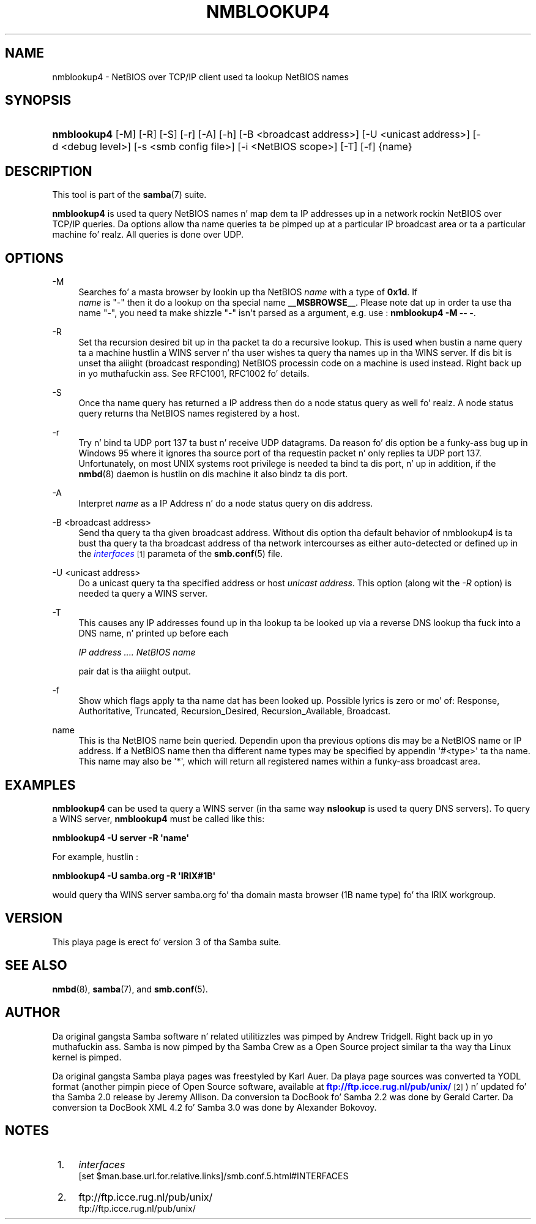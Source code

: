 '\" t
.\"     Title: nmblookup4
.\"    Author: [see tha "AUTHOR" section]
.\" Generator: DocBook XSL Stylesheets v1.78.1 <http://docbook.sf.net/>
.\"      Date: 12/11/2014
.\"    Manual: User Commands
.\"    Source: Samba 3.2
.\"  Language: Gangsta
.\"
.TH "NMBLOOKUP4" "1" "12/11/2014" "Samba 3\&.2" "User Commands"
.\" -----------------------------------------------------------------
.\" * Define some portabilitizzle stuff
.\" -----------------------------------------------------------------
.\" ~~~~~~~~~~~~~~~~~~~~~~~~~~~~~~~~~~~~~~~~~~~~~~~~~~~~~~~~~~~~~~~~~
.\" http://bugs.debian.org/507673
.\" http://lists.gnu.org/archive/html/groff/2009-02/msg00013.html
.\" ~~~~~~~~~~~~~~~~~~~~~~~~~~~~~~~~~~~~~~~~~~~~~~~~~~~~~~~~~~~~~~~~~
.ie \n(.g .ds Aq \(aq
.el       .ds Aq '
.\" -----------------------------------------------------------------
.\" * set default formatting
.\" -----------------------------------------------------------------
.\" disable hyphenation
.nh
.\" disable justification (adjust text ta left margin only)
.ad l
.\" -----------------------------------------------------------------
.\" * MAIN CONTENT STARTS HERE *
.\" -----------------------------------------------------------------
.SH "NAME"
nmblookup4 \- NetBIOS over TCP/IP client used ta lookup NetBIOS names
.SH "SYNOPSIS"
.HP \w'\fBnmblookup4\fR\ 'u
\fBnmblookup4\fR [\-M] [\-R] [\-S] [\-r] [\-A] [\-h] [\-B\ <broadcast\ address>] [\-U\ <unicast\ address>] [\-d\ <debug\ level>] [\-s\ <smb\ config\ file>] [\-i\ <NetBIOS\ scope>] [\-T] [\-f] {name}
.SH "DESCRIPTION"
.PP
This tool is part of the
\fBsamba\fR(7)
suite\&.
.PP
\fBnmblookup4\fR
is used ta query NetBIOS names n' map dem ta IP addresses up in a network rockin NetBIOS over TCP/IP queries\&. Da options allow tha name queries ta be pimped up at a particular IP broadcast area or ta a particular machine\& fo' realz. All queries is done over UDP\&.
.SH "OPTIONS"
.PP
\-M
.RS 4
Searches fo' a masta browser by lookin up tha NetBIOS
\fIname\fR
with a type of
\fB0x1d\fR\&. If
\fI name\fR
is "\-" then it do a lookup on tha special name
\fB__MSBROWSE__\fR\&. Please note dat up in order ta use tha name "\-", you need ta make shizzle "\-" isn\*(Aqt parsed as a argument, e\&.g\&. use :
\fBnmblookup4 \-M \-\- \-\fR\&.
.RE
.PP
\-R
.RS 4
Set tha recursion desired bit up in tha packet ta do a recursive lookup\&. This is used when bustin  a name query ta a machine hustlin a WINS server n' tha user wishes ta query tha names up in tha WINS server\&. If dis bit is unset tha aiiight (broadcast responding) NetBIOS processin code on a machine is used instead\&. Right back up in yo muthafuckin ass. See RFC1001, RFC1002 fo' details\&.
.RE
.PP
\-S
.RS 4
Once tha name query has returned a IP address then do a node status query as well\& fo' realz. A node status query returns tha NetBIOS names registered by a host\&.
.RE
.PP
\-r
.RS 4
Try n' bind ta UDP port 137 ta bust n' receive UDP datagrams\&. Da reason fo' dis option be a funky-ass bug up in Windows 95 where it ignores tha source port of tha requestin packet n' only replies ta UDP port 137\&. Unfortunately, on most UNIX systems root privilege is needed ta bind ta dis port, n' up in addition, if the
\fBnmbd\fR(8)
daemon is hustlin on dis machine it also bindz ta dis port\&.
.RE
.PP
\-A
.RS 4
Interpret
\fIname\fR
as a IP Address n' do a node status query on dis address\&.
.RE
.PP
\-B <broadcast address>
.RS 4
Send tha query ta tha given broadcast address\&. Without dis option tha default behavior of nmblookup4 is ta bust tha query ta tha broadcast address of tha network intercourses as either auto\-detected or defined up in the
\m[blue]\fB\fIinterfaces\fR\fR\m[]\&\s-2\u[1]\d\s+2
parameta of the
\fBsmb.conf\fR(5)
file\&.
.RE
.PP
\-U <unicast address>
.RS 4
Do a unicast query ta tha specified address or host
\fIunicast address\fR\&. This option (along wit the
\fI\-R\fR
option) is needed ta query a WINS server\&.
.RE
.PP
\-T
.RS 4
This causes any IP addresses found up in tha lookup ta be looked up via a reverse DNS lookup tha fuck into a DNS name, n' printed up before each
.sp
\fIIP address \&.\&.\&.\&. NetBIOS name\fR
.sp
pair dat is tha aiiight output\&.
.RE
.PP
\-f
.RS 4
Show which flags apply ta tha name dat has been looked up\&. Possible lyrics is zero or mo' of: Response, Authoritative, Truncated, Recursion_Desired, Recursion_Available, Broadcast\&.
.RE
.PP
name
.RS 4
This is tha NetBIOS name bein queried\&. Dependin upon tha previous options dis may be a NetBIOS name or IP address\&. If a NetBIOS name then tha different name types may be specified by appendin \*(Aq#<type>\*(Aq ta tha name\&. This name may also be \*(Aq*\*(Aq, which will return all registered names within a funky-ass broadcast area\&.
.RE
.SH "EXAMPLES"
.PP
\fBnmblookup4\fR
can be used ta query a WINS server (in tha same way
\fBnslookup\fR
is used ta query DNS servers)\&. To query a WINS server,
\fBnmblookup4\fR
must be called like this:
.PP
\fBnmblookup4 \-U server \-R \*(Aqname\*(Aq\fR
.PP
For example, hustlin :
.PP
\fBnmblookup4 \-U samba\&.org \-R \*(AqIRIX#1B\*(Aq\fR
.PP
would query tha WINS server samba\&.org fo' tha domain masta browser (1B name type) fo' tha IRIX workgroup\&.
.SH "VERSION"
.PP
This playa page is erect fo' version 3 of tha Samba suite\&.
.SH "SEE ALSO"
.PP
\fBnmbd\fR(8),
\fBsamba\fR(7), and
\fBsmb.conf\fR(5)\&.
.SH "AUTHOR"
.PP
Da original gangsta Samba software n' related utilitizzles was pimped by Andrew Tridgell\&. Right back up in yo muthafuckin ass. Samba is now pimped by tha Samba Crew as a Open Source project similar ta tha way tha Linux kernel is pimped\&.
.PP
Da original gangsta Samba playa pages was freestyled by Karl Auer\&. Da playa page sources was converted ta YODL format (another pimpin piece of Open Source software, available at
\m[blue]\fBftp://ftp\&.icce\&.rug\&.nl/pub/unix/\fR\m[]\&\s-2\u[2]\d\s+2) n' updated fo' tha Samba 2\&.0 release by Jeremy Allison\&. Da conversion ta DocBook fo' Samba 2\&.2 was done by Gerald Carter\&. Da conversion ta DocBook XML 4\&.2 fo' Samba 3\&.0 was done by Alexander Bokovoy\&.
.SH "NOTES"
.IP " 1." 4
\fIinterfaces\fR
		
.RS 4
\%[set $man.base.url.for.relative.links]/smb.conf.5.html#INTERFACES
.RE
.IP " 2." 4
ftp://ftp.icce.rug.nl/pub/unix/
.RS 4
\%ftp://ftp.icce.rug.nl/pub/unix/
.RE
